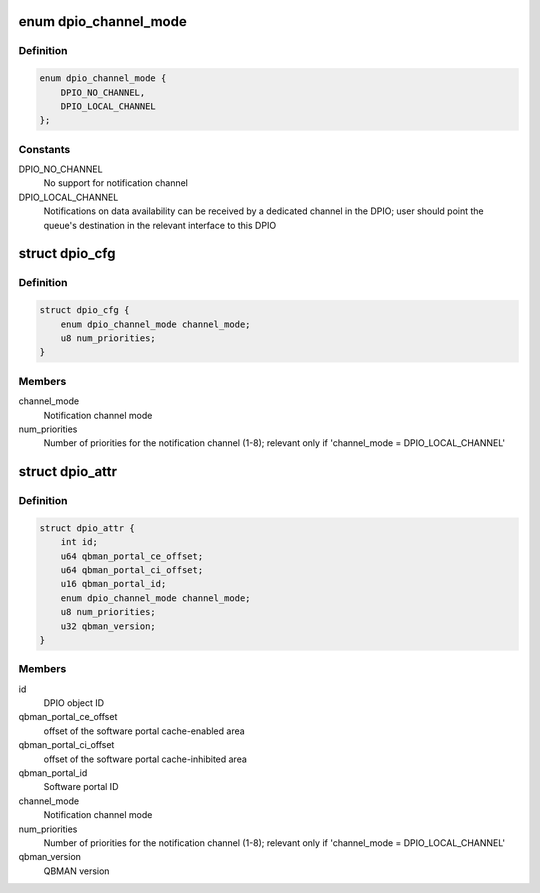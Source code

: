 .. -*- coding: utf-8; mode: rst -*-
.. src-file: drivers/staging/fsl-mc/bus/dpio/dpio.h

.. _`dpio_channel_mode`:

enum dpio_channel_mode
======================

.. c:type:: enum dpio_channel_mode

    DPIO notification channel mode

.. _`dpio_channel_mode.definition`:

Definition
----------

.. code-block:: c

    enum dpio_channel_mode {
        DPIO_NO_CHANNEL,
        DPIO_LOCAL_CHANNEL
    };

.. _`dpio_channel_mode.constants`:

Constants
---------

DPIO_NO_CHANNEL
    No support for notification channel

DPIO_LOCAL_CHANNEL
    Notifications on data availability can be received by a
    dedicated channel in the DPIO; user should point the queue's
    destination in the relevant interface to this DPIO

.. _`dpio_cfg`:

struct dpio_cfg
===============

.. c:type:: struct dpio_cfg

    Structure representing DPIO configuration

.. _`dpio_cfg.definition`:

Definition
----------

.. code-block:: c

    struct dpio_cfg {
        enum dpio_channel_mode channel_mode;
        u8 num_priorities;
    }

.. _`dpio_cfg.members`:

Members
-------

channel_mode
    Notification channel mode

num_priorities
    Number of priorities for the notification channel (1-8);
    relevant only if 'channel_mode = DPIO_LOCAL_CHANNEL'

.. _`dpio_attr`:

struct dpio_attr
================

.. c:type:: struct dpio_attr

    Structure representing DPIO attributes

.. _`dpio_attr.definition`:

Definition
----------

.. code-block:: c

    struct dpio_attr {
        int id;
        u64 qbman_portal_ce_offset;
        u64 qbman_portal_ci_offset;
        u16 qbman_portal_id;
        enum dpio_channel_mode channel_mode;
        u8 num_priorities;
        u32 qbman_version;
    }

.. _`dpio_attr.members`:

Members
-------

id
    DPIO object ID

qbman_portal_ce_offset
    offset of the software portal cache-enabled area

qbman_portal_ci_offset
    offset of the software portal cache-inhibited area

qbman_portal_id
    Software portal ID

channel_mode
    Notification channel mode

num_priorities
    Number of priorities for the notification channel (1-8);
    relevant only if 'channel_mode = DPIO_LOCAL_CHANNEL'

qbman_version
    QBMAN version

.. This file was automatic generated / don't edit.

